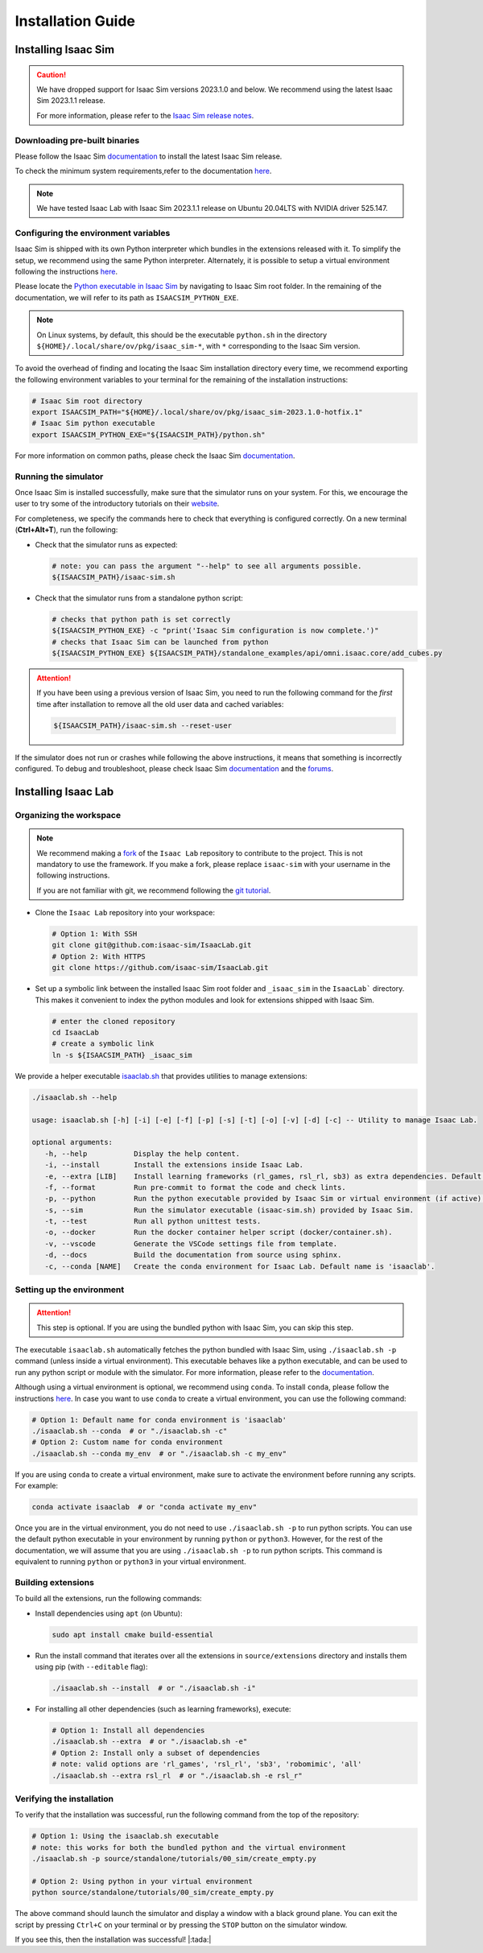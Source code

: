 Installation Guide
===================

.. image:: https://img.shields.io/badge/IsaacSim-2023.1.1-silver.svg
   :target: https://developer.nvidia.com/isaac-sim
   :alt: IsaacSim 2023.1.1

.. image:: https://img.shields.io/badge/python-3.10-blue.svg
   :target: https://www.python.org/downloads/release/python-31013/
   :alt: Python 3.10

.. image:: https://img.shields.io/badge/platform-linux--64-orange.svg
   :target: https://releases.ubuntu.com/20.04/
   :alt: Ubuntu 20.04


Installing Isaac Sim
--------------------


.. caution::

   We have dropped support for Isaac Sim versions 2023.1.0 and below. We recommend using the latest
   Isaac Sim 2023.1.1 release.

   For more information, please refer to the
   `Isaac Sim release notes <https://docs.omniverse.nvidia.com/isaacsim/latest/release_notes.html>`__.

Downloading pre-built binaries
~~~~~~~~~~~~~~~~~~~~~~~~~~~~~~

Please follow the Isaac Sim
`documentation <https://docs.omniverse.nvidia.com/isaacsim/latest/installation/install_workstation.html>`__
to install the latest Isaac Sim release.

To check the minimum system requirements,refer to the documentation
`here <https://docs.omniverse.nvidia.com/isaacsim/latest/installation/requirements.html>`__.

.. note::
	We have tested Isaac Lab with Isaac Sim 2023.1.1 release on Ubuntu
	20.04LTS with NVIDIA driver 525.147.

Configuring the environment variables
~~~~~~~~~~~~~~~~~~~~~~~~~~~~~~~~~~~~~

Isaac Sim is shipped with its own Python interpreter which bundles in
the extensions released with it. To simplify the setup, we recommend
using the same Python interpreter. Alternately, it is possible to setup
a virtual environment following the instructions
`here <https://docs.omniverse.nvidia.com/app_isaacsim/app_isaacsim/install_python.html>`__.

Please locate the `Python executable in Isaac
Sim <https://docs.omniverse.nvidia.com/isaacsim/latest/manual_standalone_python.html#isaac-sim-python-environment>`__
by navigating to Isaac Sim root folder. In the remaining of the
documentation, we will refer to its path as ``ISAACSIM_PYTHON_EXE``.

.. note::

	On Linux systems, by default, this should be the executable ``python.sh`` in the directory
	``${HOME}/.local/share/ov/pkg/isaac_sim-*``, with ``*`` corresponding to the Isaac Sim version.

To avoid the overhead of finding and locating the Isaac Sim installation
directory every time, we recommend exporting the following environment
variables to your terminal for the remaining of the installation instructions:

.. code:: bash

   # Isaac Sim root directory
   export ISAACSIM_PATH="${HOME}/.local/share/ov/pkg/isaac_sim-2023.1.0-hotfix.1"
   # Isaac Sim python executable
   export ISAACSIM_PYTHON_EXE="${ISAACSIM_PATH}/python.sh"

For more information on common paths, please check the Isaac Sim
`documentation <https://docs.omniverse.nvidia.com/isaacsim/latest/installation/install_faq.html#common-path-locations>`__.

Running the simulator
~~~~~~~~~~~~~~~~~~~~~

Once Isaac Sim is installed successfully, make sure that the simulator runs on your
system. For this, we encourage the user to try some of the introductory
tutorials on their `website <https://docs.omniverse.nvidia.com/isaacsim/latest/introductory_tutorials/index.html>`__.

For completeness, we specify the commands here to check that everything is configured correctly.
On a new terminal (**Ctrl+Alt+T**), run the following:

-  Check that the simulator runs as expected:

   .. code:: bash

      # note: you can pass the argument "--help" to see all arguments possible.
      ${ISAACSIM_PATH}/isaac-sim.sh

-  Check that the simulator runs from a standalone python script:

   .. code:: bash

      # checks that python path is set correctly
      ${ISAACSIM_PYTHON_EXE} -c "print('Isaac Sim configuration is now complete.')"
      # checks that Isaac Sim can be launched from python
      ${ISAACSIM_PYTHON_EXE} ${ISAACSIM_PATH}/standalone_examples/api/omni.isaac.core/add_cubes.py

.. attention::

	If you have been using a previous version of Isaac Sim, you
	need to run the following command for the *first* time after
	installation to remove all the old user data and cached variables:

	.. code:: bash

		${ISAACSIM_PATH}/isaac-sim.sh --reset-user

If the simulator does not run or crashes while following the above
instructions, it means that something is incorrectly configured. To
debug and troubleshoot, please check Isaac Sim
`documentation <https://docs.omniverse.nvidia.com/dev-guide/latest/linux-troubleshooting.html>`__
and the
`forums <https://docs.omniverse.nvidia.com/isaacsim/latest/isaac_sim_forums.html>`__.


Installing Isaac Lab
--------------------

Organizing the workspace
~~~~~~~~~~~~~~~~~~~~~~~~

.. note::

   We recommend making a `fork <https://github.com/isaac-sim/IsaacLab/fork>`_ of the ``Isaac Lab`` repository to contribute
   to the project. This is not mandatory to use the framework. If you
   make a fork, please replace ``isaac-sim`` with your username
   in the following instructions.

   If you are not familiar with git, we recommend following the `git
   tutorial <https://git-scm.com/book/en/v2/Getting-Started-Git-Basics>`__.

-  Clone the ``Isaac Lab`` repository into your workspace:

   .. code:: bash

      # Option 1: With SSH
      git clone git@github.com:isaac-sim/IsaacLab.git
      # Option 2: With HTTPS
      git clone https://github.com/isaac-sim/IsaacLab.git

-  Set up a symbolic link between the installed Isaac Sim root folder
   and ``_isaac_sim`` in the ``IsaacLab``` directory. This makes it convenient
   to index the python modules and look for extensions shipped with
   Isaac Sim.

   .. code:: bash

      # enter the cloned repository
      cd IsaacLab
      # create a symbolic link
      ln -s ${ISAACSIM_PATH} _isaac_sim

We provide a helper executable `isaaclab.sh <https://github.com/isaac-sim/IsaacLab/blob/main/isaaclab.sh>`_ that provides
utilities to manage extensions:

.. code:: text

   ./isaaclab.sh --help

   usage: isaaclab.sh [-h] [-i] [-e] [-f] [-p] [-s] [-t] [-o] [-v] [-d] [-c] -- Utility to manage Isaac Lab.

   optional arguments:
      -h, --help           Display the help content.
      -i, --install        Install the extensions inside Isaac Lab.
      -e, --extra [LIB]    Install learning frameworks (rl_games, rsl_rl, sb3) as extra dependencies. Default is 'all'.
      -f, --format         Run pre-commit to format the code and check lints.
      -p, --python         Run the python executable provided by Isaac Sim or virtual environment (if active).
      -s, --sim            Run the simulator executable (isaac-sim.sh) provided by Isaac Sim.
      -t, --test           Run all python unittest tests.
      -o, --docker         Run the docker container helper script (docker/container.sh).
      -v, --vscode         Generate the VSCode settings file from template.
      -d, --docs           Build the documentation from source using sphinx.
      -c, --conda [NAME]   Create the conda environment for Isaac Lab. Default name is 'isaaclab'.

Setting up the environment
~~~~~~~~~~~~~~~~~~~~~~~~~~

.. attention::
   This step is optional. If you are using the bundled python with Isaac Sim, you can skip this step.

The executable ``isaaclab.sh`` automatically fetches the python bundled with Isaac
Sim, using ``./isaaclab.sh -p`` command (unless inside a virtual environment). This executable
behaves like a python executable, and can be used to run any python script or
module with the simulator. For more information, please refer to the
`documentation <https://docs.omniverse.nvidia.com/isaacsim/latest/manual_standalone_python.html#isaac-sim-python-environment>`__.

Although using a virtual environment is optional, we recommend using ``conda``. To install
``conda``, please follow the instructions `here <https://docs.conda.io/projects/conda/en/latest/user-guide/install/index.html>`__.
In case you want to use ``conda`` to create a virtual environment, you can
use the following command:

.. code:: bash

   # Option 1: Default name for conda environment is 'isaaclab'
   ./isaaclab.sh --conda  # or "./isaaclab.sh -c"
   # Option 2: Custom name for conda environment
   ./isaaclab.sh --conda my_env  # or "./isaaclab.sh -c my_env"

If you are using ``conda`` to create a virtual environment, make sure to
activate the environment before running any scripts. For example:

.. code:: bash

   conda activate isaaclab  # or "conda activate my_env"

Once you are in the virtual environment, you do not need to use ``./isaaclab.sh -p``
to run python scripts. You can use the default python executable in your environment
by running ``python`` or ``python3``. However, for the rest of the documentation,
we will assume that you are using ``./isaaclab.sh -p`` to run python scripts. This command
is equivalent to running ``python`` or ``python3`` in your virtual environment.

Building extensions
~~~~~~~~~~~~~~~~~~~

To build all the extensions, run the following commands:

-  Install dependencies using ``apt`` (on Ubuntu):

   .. code:: bash

      sudo apt install cmake build-essential

-  Run the install command that iterates over all the extensions in
   ``source/extensions`` directory and installs them using pip
   (with ``--editable`` flag):

   .. code:: bash

      ./isaaclab.sh --install  # or "./isaaclab.sh -i"

-  For installing all other dependencies (such as learning
   frameworks), execute:

   .. code:: bash

      # Option 1: Install all dependencies
      ./isaaclab.sh --extra  # or "./isaaclab.sh -e"
      # Option 2: Install only a subset of dependencies
      # note: valid options are 'rl_games', 'rsl_rl', 'sb3', 'robomimic', 'all'
      ./isaaclab.sh --extra rsl_rl  # or "./isaaclab.sh -e rsl_r"


Verifying the installation
~~~~~~~~~~~~~~~~~~~~~~~~~~

To verify that the installation was successful, run the following command from the
top of the repository:

.. code:: bash

   # Option 1: Using the isaaclab.sh executable
   # note: this works for both the bundled python and the virtual environment
   ./isaaclab.sh -p source/standalone/tutorials/00_sim/create_empty.py

   # Option 2: Using python in your virtual environment
   python source/standalone/tutorials/00_sim/create_empty.py

The above command should launch the simulator and display a window with a black
ground plane. You can exit the script by pressing ``Ctrl+C`` on your terminal or
by pressing the ``STOP`` button on the simulator window.

If you see this, then the installation was successful! |:tada:|
